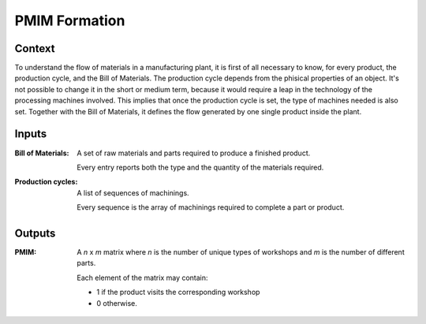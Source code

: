 PMIM Formation
--------------------------------------------------------------------------------

Context
^^^^^^^^^^^^^^^^^^^^^^^^^^^^^^^^^^^^^^^^^^^^^^^^^^^^^^^^^^^^^^^^^^^^^^^^^^^^^^^^

To understand the flow of materials in a manufacturing plant, it is first of 
all necessary to know, for every product, the production cycle, and the 
Bill of Materials.
The production cycle depends from the phisical properties of an object.
It's not possible to change it in the short or medium term, because it would 
require a leap in the technology of the processing machines involved.
This implies that once the production cycle is set, the type of machines needed 
is also set. 
Together with the Bill of Materials, it defines the flow generated by one 
single product inside the plant.


Inputs
^^^^^^^^^^^^^^^^^^^^^^^^^^^^^^^^^^^^^^^^^^^^^^^^^^^^^^^^^^^^^^^^^^^^^^^^^^^^^^^^

:Bill of Materials:     A set of raw materials and parts required to produce a 
                        finished product. 

                        Every entry reports both the type and the quantity of 
                        the materials required.

:Production cycles:     A list of sequences of machinings.

                        Every sequence is the array of machinings required to 
                        complete a part or product. 

Outputs
^^^^^^^^^^^^^^^^^^^^^^^^^^^^^^^^^^^^^^^^^^^^^^^^^^^^^^^^^^^^^^^^^^^^^^^^^^^^^^^^

:PMIM:  A *n* x *m* matrix where *n* is the number of unique types of workshops 
        and *m* is the number of different parts. 

        Each element of the matrix may contain:

        - 1 if the product visits the corresponding workshop
        - 0 otherwise.